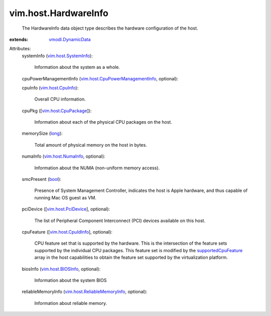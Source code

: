 .. _long: https://docs.python.org/2/library/stdtypes.html

.. _bool: https://docs.python.org/2/library/stdtypes.html

.. _vim.host.CpuInfo: ../../vim/host/CpuInfo.rst

.. _vim.host.NumaInfo: ../../vim/host/NumaInfo.rst

.. _vmodl.DynamicData: ../../vmodl/DynamicData.rst

.. _vim.host.BIOSInfo: ../../vim/host/BIOSInfo.rst

.. _vim.host.PciDevice: ../../vim/host/PciDevice.rst

.. _vim.host.CpuIdInfo: ../../vim/host/CpuIdInfo.rst

.. _vim.host.SystemInfo: ../../vim/host/SystemInfo.rst

.. _supportedCpuFeature: ../../vim/host/Capability.rst#supportedCpuFeature

.. _vim.host.CpuPackage: ../../vim/host/CpuPackage.rst

.. _vim.host.ReliableMemoryInfo: ../../vim/host/ReliableMemoryInfo.rst

.. _vim.host.CpuPowerManagementInfo: ../../vim/host/CpuPowerManagementInfo.rst


vim.host.HardwareInfo
=====================
  The HardwareInfo data object type describes the hardware configuration of the host.
:extends: vmodl.DynamicData_

Attributes:
    systemInfo (`vim.host.SystemInfo`_):

       Information about the system as a whole.
    cpuPowerManagementInfo (`vim.host.CpuPowerManagementInfo`_, optional):

    cpuInfo (`vim.host.CpuInfo`_):

       Overall CPU information.
    cpuPkg ([`vim.host.CpuPackage`_]):

       Information about each of the physical CPU packages on the host.
    memorySize (`long`_):

       Total amount of physical memory on the host in bytes.
    numaInfo (`vim.host.NumaInfo`_, optional):

       Information about the NUMA (non-uniform memory access).
    smcPresent (`bool`_):

       Presence of System Management Controller, indicates the host is Apple hardware, and thus capable of running Mac OS guest as VM.
    pciDevice ([`vim.host.PciDevice`_], optional):

       The list of Peripheral Component Interconnect (PCI) devices available on this host.
    cpuFeature ([`vim.host.CpuIdInfo`_], optional):

       CPU feature set that is supported by the hardware. This is the intersection of the feature sets supported by the individual CPU packages. This feature set is modified by the `supportedCpuFeature`_ array in the host capabilities to obtain the feature set supported by the virtualization platform.
    biosInfo (`vim.host.BIOSInfo`_, optional):

       Information about the system BIOS
    reliableMemoryInfo (`vim.host.ReliableMemoryInfo`_, optional):

       Information about reliable memory.
